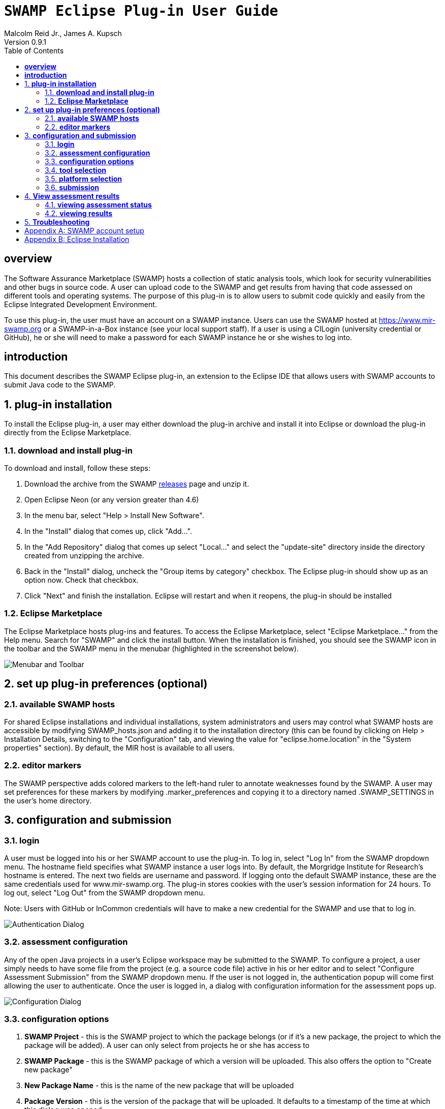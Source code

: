 = `SWAMP Eclipse Plug-in User Guide`
Malcolm Reid Jr., James A. Kupsch
Version 0.9.1
:toc:
:toc-placement: manual

[[overview]]
== **overview**
The Software Assurance Marketplace (SWAMP) hosts a collection of static analysis tools, which look for security vulnerabilities and other bugs in source code. A user can upload code to the SWAMP and get results from having that code assessed on different tools and operating systems. The purpose of this plug-in is to allow users to submit code quickly and easily from the Eclipse Integrated Development Environment.

To use this plug-in, the user must have an account on a SWAMP instance. Users can use the SWAMP hosted at https://www.mir-swamp.org or a SWAMP-in-a-Box instance (see your local support staff). If a user is using a CILogin (university credential or GitHub), he or she will need to make a password for each SWAMP instance he or she wishes to log into.

[[introduction]]
== **introduction**

This document describes the SWAMP Eclipse plug-in, an extension to the Eclipse IDE that allows users with SWAMP accounts to submit Java code to the SWAMP. 

toc::[]

:numbered:
[[plug-in-installation]]
== **plug-in installation**
To install the Eclipse plug-in, a user may either download the plug-in archive and install it into Eclipse or download the plug-in directly from the Eclipse Marketplace.

=== **download and install plug-in**
To download and install, follow these steps:

	. Download the archive from the SWAMP https://github.com/mirswamp/swamp-eclipse-plugin/releases[releases] page and unzip it.
    . Open Eclipse Neon (or any version greater than 4.6)
    . In the menu bar, select "Help > Install New Software".
    . In the "Install" dialog that comes up, click "Add...".
    . In the "Add Repository" dialog that comes up select "Local..." and select the "update-site" directory inside the directory created from unzipping the archive.
    . Back in the "Install" dialog, uncheck the "Group items by category" checkbox. The Eclipse plug-in should show up as an option now. Check that checkbox.
    . Click "Next" and finish the installation. Eclipse will restart and when it reopens, the plug-in should be installed

=== **Eclipse Marketplace**
The Eclipse Marketplace hosts plug-ins and features. To access the Eclipse Marketplace, select "Eclipse Marketplace..." from the Help menu. Search for "SWAMP" and click the install button. When the installation is finished, you should see the SWAMP icon in the toolbar and the SWAMP menu in the menubar (highlighted in the screenshot below).

image:eclipseplugin/doc/images/menuAndToolbar.png[Menubar and Toolbar]

[[plug-in-config]]
== **set up plug-in preferences (optional)**
=== **available SWAMP hosts**
For shared Eclipse installations and individual installations, system administrators and users may control what SWAMP hosts are accessible by modifying SWAMP_hosts.json and adding it to the installation directory (this can be found by clicking on Help > Installation Details, switching to the "Configuration" tab, and viewing the value for "eclipse.home.location" in the "System properties" section). By default, the MIR host is available to all users.

=== **editor markers**
The SWAMP perspective adds colored markers to the left-hand ruler to annotate weaknesses found by the SWAMP. A user may set preferences for these markers by modifying .marker_preferences and copying it to a directory named .SWAMP_SETTINGS in the user's home directory.

[[configuration-and-submission]]
== **configuration and submission**

=== **login**
A user must be logged into his or her SWAMP account to use the plug-in. To log in, select "Log In" from the SWAMP dropdown menu. The hostname field specifies what SWAMP instance a user logs into. By default, the Morgridge Institute for Research's hostname is entered. The next two fields are username and password. If logging onto the default SWAMP instance, these are the same credentials used for www.mir-swamp.org. The plug-in stores cookies with the user's session information for 24 hours. To log out, select "Log Out" from the SWAMP dropdown menu.

Note: Users with GitHub or InCommon credentials will have to make a new credential for the SWAMP and use that to log in.

image:eclipseplugin/doc/images/AuthenticationDialog.png[Authentication Dialog]

=== **assessment configuration**

Any of the open Java projects in a user's Eclipse workspace may be submitted to the SWAMP. To configure a project, a user simply needs to have some file from the project (e.g. a source code file) active in his or her editor and to select "Configure Assessment Submission" from the SWAMP dropdown menu. If the user is not logged in, the authentication popup will come first allowing the user to authenticate. Once the user is logged in, a dialog with configuration information for the assessment pops up.

image:eclipseplugin/doc/images/BuildConfiguration.png[Configuration Dialog]

=== **configuration options**
	a. *SWAMP Project* - this is the SWAMP project to which the package belongs (or if it's a new package, the project to which the package will be added). A user can only select from projects he or she has access to
	b. *SWAMP Package* - this is the SWAMP package of which a version will be uploaded. This also offers the option to "Create new package"
	c. *New Package Name* - this is the name of the new package that will be uploaded
	d. *Package Version* - this is the version of the package that will be uploaded. It defaults to a timestamp of the time at which this dialog was opened
	e. *Eclipse Project* - this is the Java project in the user's workspace whose source will be uploaded
	f. *Package Type* - this is the SWAMP package type of the package. A user may think of the package type as the language version. The valid package types for the Eclipse plug-in are "Java 7, Java 8, and C/C++." In most cases, this will be set automatically based on how the Eclipse project to be assessed is configured.
	g. *Build System* - this is the build system of the project. If a user selects "Auto-generate build file", the plug-in will create a build file for building the project.
	h. *Package System Libraries?* - this option allows users to upload the system libraries that Eclipse uses for this project to the SWAMP along with the package. This sets the bootclasspath for the Java compiler. In most cases, this should not be checked as uploading system libraries is time consuming and only provides benefits in certain cases. If a project builds in Eclipse but fails to build in the SWAMP, a user should try uploading system libraries.
	i. *Build File* - this is the path of the build file to be used (in the case that the plug-in is not auto-generating the build file)
	j. *Build Target* - this is the target to build the project (in the case that the plug-in is not auto-generating the build file)

=== **tool selection**
Next, a user must select the tools he or she wishes to run the assessments on

image:eclipseplugin/doc/images/ToolDialog.png[Tool Dialog]

=== **platform selection**
Finally, a user must select the platforms he or she wishes to run the assessments on. A platform is the operating system that runs on an assessment's virtual machine. For interpreted languages or languages that run on a VM there will only be one option.

image:eclipseplugin/doc/images/PlatformDialog.png[Platform Dialog]

=== **submission**

After a user clicks "OK" in the dialog for selecting platforms, a background job is launched. The user's console will have messages from the plug-in's execution.

The plug-in saves previous assessment information about each Eclipse project. Instead of using the configuration dialogs, a user may resubmit an assessment in one of three ways:
	1. Have a file from the project open in the editor and click the SWAMP button
	2. Right-click on the project on Package Explorer and click "Assess Project on SWAMP"
	3. Have a file from the project open and select "Resubmit Previous Assessment" from either the dropdown menu or the SWAMP menu in the main menubar

image:eclipseplugin/doc/images/RightClickMenu.png[Right Click Submission]

[[view-results]]
== **View assessment results**

This plug-in comes with a new perspective named "SWAMP." When a user opens the SWAMP perspective (by clicking on the "Open Perspective" button in the top right corner and selecting the perspective), he or she will see an editor and four views: the package explorer, the weakness table view, the assessment status view, and the weakness detail view. 

image:eclipseplugin/doc/images/SwampPerspective.png[SWAMP Perspective]

=== **viewing assessment status**
The assessment status view shows the status of submitted assessments. The statuses are periodically updated automatically, but the user may click the "Refresh" button any time to query the SWAMP for unfinished assessments' statuses. By right-clicking and selecting "Remove Assessment" on an unfinished assessment, the status of that assessment will no longer appear in the view. Selecting "Remove Assessment" on a finished assessment, will both remove that status row and stop the results from showing on top of the source code in the Eclipse editor.

=== **viewing results**
To view results for a finished assessment, the user must open the source code for the Eclipse project that was assessed. If any weaknesses were found on the currently opened source file, they will show up with annotated markers on the editor and listed in the weakness table view. Single-clicking any weakness in the table view will show more detailed information about the weakness in the weakness detail view. Double-clicking any weakness in the table view, will jump the user to that weakness'es location in the source file.

image:eclipseplugin/doc/images/SwampResults.png[SWAMP Results]

[[troubleshooting]]
== **Troubleshooting**
Users can report issues at this project's GitHub https://github.com/mirswamp/swamp-eclipse-plugin/issues[issues] page. To gather additional debugging information, a user can click "Installation Details" in the Eclipse toolbar's Help menu, select the "Configuration" tab, and click the "View Error Log" button.

[appendix]
== SWAMP account setup
A user must have a SWAMP account to use this plug-in. To set up an account, follow the instructions at https://www.mir-swamp.org/.

[appendix]
== Eclipse Installation
This plugin requires Eclipse Neon (4.6) or later to run. To install Eclipse, select either Eclipse IDE for Java EE Developers or Eclipse IDE for Java Developers from https://eclipse.org/downloads/eclipse-packages/.
